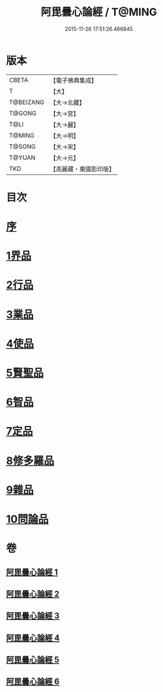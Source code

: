 #+TITLE: 阿毘曇心論經 / T@MING
#+DATE: 2015-11-26 17:51:26.466845
* 版本
 |     CBETA|【電子佛典集成】|
 |         T|【大】     |
 | T@BEIZANG|【大→北藏】  |
 |    T@GONG|【大→宮】   |
 |      T@LI|【大→麗】   |
 |    T@MING|【大→明】   |
 |    T@SONG|【大→宋】   |
 |    T@YUAN|【大→元】   |
 |       TKD|【高麗藏・東國影印版】|

* 目次
* [[file:KR6l0016_001.txt::001-0833b10][序]]
* [[file:KR6l0016_001.txt::0833c7][1界品]]
* [[file:KR6l0016_001.txt::0836b26][2行品]]
* [[file:KR6l0016_002.txt::002-0839c7][3業品]]
* [[file:KR6l0016_002.txt::0843c23][4使品]]
* [[file:KR6l0016_003.txt::0848b17][5賢聖品]]
* [[file:KR6l0016_004.txt::004-0852a23][6智品]]
* [[file:KR6l0016_004.txt::0855c29][7定品]]
* [[file:KR6l0016_005.txt::0859c29][8修多羅品]]
* [[file:KR6l0016_006.txt::0865c6][9雜品]]
* [[file:KR6l0016_006.txt::0868c26][10問論品]]
* 卷
** [[file:KR6l0016_001.txt][阿毘曇心論經 1]]
** [[file:KR6l0016_002.txt][阿毘曇心論經 2]]
** [[file:KR6l0016_003.txt][阿毘曇心論經 3]]
** [[file:KR6l0016_004.txt][阿毘曇心論經 4]]
** [[file:KR6l0016_005.txt][阿毘曇心論經 5]]
** [[file:KR6l0016_006.txt][阿毘曇心論經 6]]
